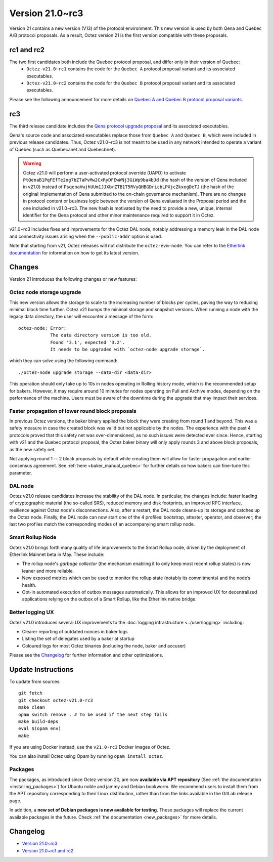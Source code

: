 Version 21.0~rc3
================


Version 21 contains a new version (V13) of the protocol environment. This new version is used by both Qena and Quebec A/B protocol proposals.
As a result, Octez version 21 is the first version compatible with these proposals.

rc1 and rc2
-----------

The two first candidates both include the Quebec protocol proposal, and differ only in their version of Quebec:
  - ``Octez-v21.0~rc1`` contains the code for the ``Quebec A`` protocol proposal variant and its associated executables.
  - ``Octez-v21.0~rc2`` contains the code for the ``Quebec B`` protocol proposal variant and its associated executables.

Please see the following announcement for more details on `Quebec A and Quebec B protocol proposal variants <https://research-development.nomadic-labs.com/quebec-announcement.html>`__.

rc3
---

The third release candidate includes the `Qena protocol upgrade proposal <https://tezcapital.medium.com/qena-protocol-proposal-a-response-to-quebecs-adaptive-issuance-change-ac66a315efcc>`__ and its associated executables.

Qena's source code and associated executables replace those from ``Quebec A`` and ``Quebec B``, which were included in previous release candidates. Thus, Octez v21.0~rc3 is not meant to be used in any network intended to operate a variant of Quebec (such as Quebecanet and Quebecbnet).

.. warning::
  Octez v21.0 will perform a user-activated protocol override (UAPO) to activate ``PtQenaB1PqFEfTe2og7bZTaPvMw2CxRyDFEwWNj3GiWp9ba4bJd`` (the hash of the version of Qena included in v21.0) instead of ``PsqenaVwjhUUm1JJXbrZTB1T5RVyQHBGDricbLPXjcZkxogDeTJ`` (the hash of the original implementation of Qena submitted to the on-chain governance mechanism).
  There are no changes in protocol content or business logic between the version of Qena evaluated in the Proposal period and the one included in v21.0~rc3. The new hash is motivated by the need to provide a new, unique, internal identifier for the Qena protocol and other minor maintenance required to support it in Octez.

v21.0~rc3 includes fixes and improvements for the Octez DAL node, notably addressing a memory leak in the DAL node and connectivity issues arising when the ``--public-addr`` option is used.

Note that starting from v21, Octez releases will not distribute the ``octez-evm-node``. You can refer to the `Etherlink documentation <https://docs.etherlink.com/network/evm-nodes>`__ for information on how to get its latest version.

Changes
-------

Version 21 introduces the following changes or new features:

Octez node storage upgrade
~~~~~~~~~~~~~~~~~~~~~~~~~~

This new version allows the storage to scale to the increasing number of blocks per cycles, paving the way to reducing minimal block time further.
Octez v21 bumps the minimal storage and snapshot versions. When running a node with the legacy data directory, the user will encounter a message of the form::

  octez-node: Error:
              The data directory version is too old.
              Found '3.1', expected '3.2'.
              It needs to be upgraded with `octez-node upgrade storage`.

which they can solve using the following command::

  ./octez-node upgrade storage --data-dir <data-dir>

This operation should only take up to 10s in nodes operating in Rolling history mode, which is the recommended setup for bakers. However, it may require around 10 minutes for nodes operating on Full and Archive modes, depending on the performance of the machine. Users must be aware of the downtime during the upgrade that may impact their services.

Faster propagation of lower round block proposals
~~~~~~~~~~~~~~~~~~~~~~~~~~~~~~~~~~~~~~~~~~~~~~~~~

In previous Octez versions, the baker binary applied the block they
were creating from round 1 and beyond. This was a safety measure in
case the created block was valid but not applicable by the nodes.
The experience with the past 4 protocols proved that this safety net
was over-dimensioned, as no such issues were detected ever since.
Hence, starting with v21 and the Quebec protocol proposal, the Octez
baker binary will only apply rounds 3 and above block proposals, as
the new safety net.

Not applying round 1 -- 2 block proposals by default while creating
them will allow for faster propagation and earlier consensus
agreement. See :ref:`here <baker_manual_quebec>`
for further details on how bakers can fine-tune this parameter.

DAL node
~~~~~~~~

Octez v21.0 release candidates increase the stability of the DAL node. In particular, the changes include:
faster loading of cryptographic material (the so-called SRS), reduced memory and
disk footprints, an improved RPC interface, resilience against Octez node's
disconnections. Also, after a restart, the DAL node cleans-up its storage and
catches up the Octez node. Finally, the DAL node can now start one of the 4 profiles:
bootstrap, attester, operator, and observer; the last two profiles match the
corresponding modes of an accompanying smart rollup node.

Smart Rollup Node
~~~~~~~~~~~~~~~~~

Octez v21.0 brings forth many quality of life improvements to the Smart Rollup
node, driven by the deployment of Etherlink Mainnet beta in May. These include:

- The rollup node's *garbage collector* (the mechanism enabling it to only keep
  most recent rollup states) is now leaner and more reliable.
- New exposed metrics which can be used to monitor the rollup state (notably
  its commitments) and the node’s health.
- Opt-in automated execution of outbox messages automatically. This allows for
  an improved UX for decentralized applications relying on the outbox of a
  Smart Rollup, like the Etherlink native bridge.

Better logging UX
~~~~~~~~~~~~~~~~~

Octez v21.0 introduces several UX improvements to the :doc:`logging infrastructure <../user/logging>` including:

- Clearer reporting of outdated nonces in baker logs
- Listing the set of delegates used by a baker at startup
- Coloured logs for most Octez binaries (including the node, baker and accuser)

Please see the `Changelog`_ for further information and other optimizations.

Update Instructions
-------------------

To update from sources::

  git fetch
  git checkout octez-v21.0-rc3
  make clean
  opam switch remove . # To be used if the next step fails
  make build-deps
  eval $(opam env)
  make

If you are using Docker instead, use the ``v21.0-rc3`` Docker images of Octez.

You can also install Octez using Opam by running ``opam install octez``.

Packages
~~~~~~~~

The packages, as introduced since Octez version 20, are now **available via APT repository** (See :ref:`the documentation <installing_packages>`) for Ubuntu noble and jammy and Debian bookworm.
We recommend users to install them from the APT repository corresponding to their Linux distribution, rather than from the links available in the GitLab release page.

In addition, a **new set of Debian packages is now available for testing**. These packages will replace the current available packages in the future.
Check :ref:`the documentation <new_packages>` for more details.

Changelog
---------

- `Version 21.0~rc3 <../CHANGES.html#version-21-0-rc3>`_
- `Version 21.0~rc1 and rc2 <../CHANGES.html#version-21-0-rc1-and-rc2>`_
